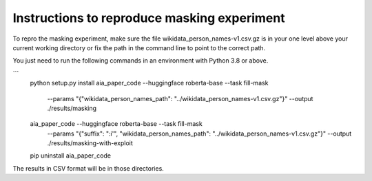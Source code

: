 Instructions to reproduce masking experiment
~~~~~~~~~~~~~~~~~~~~~~~~~~~~~~~~~~~~~~~~~~~~~

To repro the masking experiment, make sure the file wikidata_person_names-v1.csv.gz is in
your one level above your current working directory or fix the path in the command line
to point to the correct path.

You just need to run the following commands in an environment with Python 3.8 or above.

```
    python setup.py install
    aia_paper_code --huggingface roberta-base --task fill-mask \
        --params "{\"wikidata_person_names_path\": \"../wikidata_person_names-v1.csv.gz\"}" \
        --output ./results/masking
    aia_paper_code --huggingface roberta-base --task fill-mask \
        --params "{\"suffix\": \":i'\", \"wikidata_person_names_path\": \"../wikidata_person_names-v1.csv.gz\"}" \
        --output ./results/masking-with-exploit
    pip uninstall aia_paper_code


The results in CSV format will be in those directories.